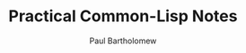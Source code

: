 # -*- mode: org; org-confirm-babel-evaluate: nil -*- #

#+TITLE: Practical Common-Lisp Notes
#+AUTHOR: Paul Bartholomew

#+OPTIONS: toc:nil

#+EXCLUDE_TAGS: no_export

#+LATEX_HEADER: \hypersetup{colorlinks}
#+LATEX_HEADER: \usepackage{fullpage}
#+LATEX_HEADER: \usepackage{placeins}

#+BEGIN_ABSTRACT
#+END_ABSTRACT
#+TOC: headlines 3
